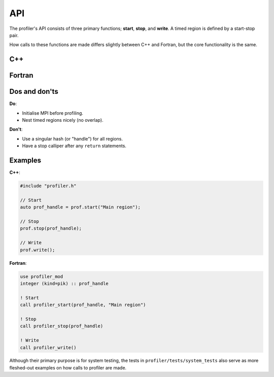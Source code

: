 API
---

The profiler's API consists of three primary functions; **start**, **stop**,
and **write**. A timed region is defined by a start-stop pair.

How calls to these functions are made differs slightly between C++ and Fortran,
but the core functionality is the same. 

C++
^^^

.. doxygenfunction:: Profiler::start
   :project: profiler

.. doxygenfunction:: Profiler::stop
   :project: profiler

.. doxygenfunction:: Profiler::write
   :project: profiler

Fortran
^^^^^^^

.. doxygennamespace:: profiler_mod
   :project: profiler
   :content-only:

.. doxygenfunction:: profiler_stop

.. doxygenfunction:: profiler_write

Dos and don'ts
^^^^^^^^^^^^^^

**Do**:

* Initialise MPI before profiling.
* Nest timed regions nicely (no overlap).

**Don't**:

* Use a singular hash (or "handle") for all regions.
* Have a stop calliper after any ``return`` statements.

Examples
^^^^^^^^

**C++**:

.. code-block:: cpp
 
   #include "profiler.h"

   // Start
   auto prof_handle = prof.start("Main region");

   // Stop
   prof.stop(prof_handle);

   // Write
   prof.write();

**Fortran**:

.. code-block:: f90

   use profiler_mod
   integer (kind=pik) :: prof_handle

   ! Start
   call profiler_start(prof_handle, "Main region")

   ! Stop
   call profiler_stop(prof_handle)

   ! Write
   call profiler_write()

Although their primary purpose is for system testing, the tests in
``profiler/tests/system_tests`` also serve as more fleshed-out examples on how
calls to profiler are made. 
